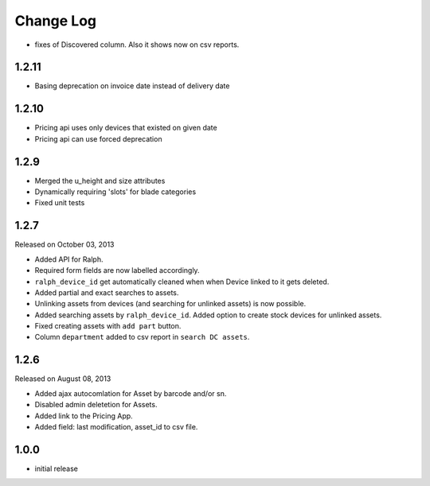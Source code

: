 Change Log
----------

* fixes of Discovered column. Also it shows now on csv reports.

1.2.11
~~~~~~~

* Basing deprecation on invoice date instead of delivery date

1.2.10
~~~~~~~~~~~

* Pricing api uses only devices that existed on given date

* Pricing api can use forced deprecation

1.2.9
~~~~

* Merged the u_height and size attributes

* Dynamically requiring 'slots' for blade categories

* Fixed unit tests

1.2.7
~~~~~
Released on October 03, 2013

* Added API for Ralph.

* Required form fields are now labelled accordingly.

* ``ralph_device_id`` get automatically cleaned when when Device linked to it gets deleted.

* Added partial and exact searches to assets.

* Unlinking assets from devices (and searching for unlinked assets) is now
  possible.

* Added searching assets by ``ralph_device_id``. Added option to create stock
  devices for unlinked assets.

* Fixed creating assets with ``add part`` button.

* Column ``department`` added to csv report in ``search DC assets``.



1.2.6
~~~~~

Released on August 08, 2013

* Added ajax autocomlation for Asset by barcode and/or sn.

* Disabled admin deletetion for Assets.

* Added link to the Pricing App.

* Added field: last modification, asset_id to csv file.



1.0.0
~~~~~

* initial release
